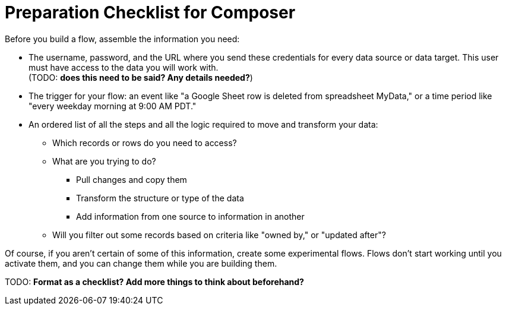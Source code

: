 = Preparation Checklist for Composer

Before you build a flow, assemble the information you need:

* The username, password, and the URL where you send these credentials for every data source or data target.
This user must have access to the data you will work with. +
(TODO: *does this need to be said? Any details needed?*)

* The trigger for your flow: an event like "a Google Sheet row is deleted from spreadsheet MyData,"
or a time period like "every weekday morning at 9:00 AM PDT."

* An ordered list of all the steps and all the logic required to move and transform your data:

    ** Which records or rows do you need to access?
    ** What are you trying to do?
        *** Pull changes and copy them
        *** Transform the structure or type of the data
        *** Add information from one source to information in another
    ** Will you filter out some records based on criteria like "owned by," or "updated after"?

Of course, if you aren't certain of some of this information, create some experimental flows.
Flows don't start working until you activate them, and you can change them while you are building them.

TODO: *Format as a checklist? Add more things to think about beforehand?*